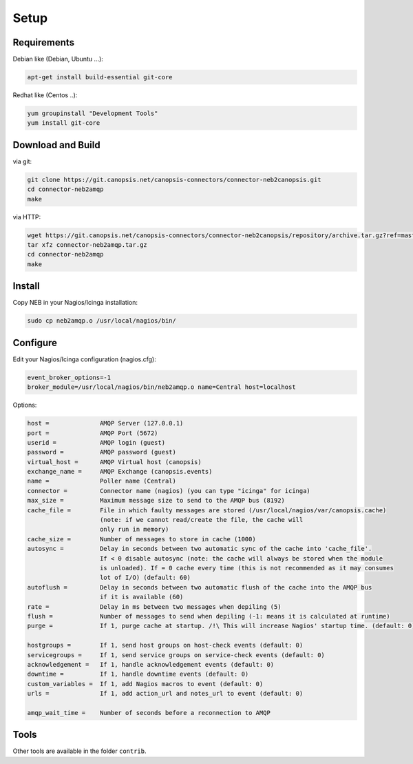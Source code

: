 .. _connectors_neb2amqp_setup:


Setup
=====

Requirements
------------

Debian like (Debian, Ubuntu ...):

.. code-block:: bash

    apt-get install build-essential git-core


Redhat like (Centos ..):

.. code-block:: bash

    yum groupinstall "Development Tools"
    yum install git-core


Download and Build
------------------

via git:
 
.. code-block:: bash

    git clone https://git.canopsis.net/canopsis-connectors/connector-neb2canopsis.git
    cd connector-neb2amqp
    make

via HTTP:

.. code-block:: bash

    wget https://git.canopsis.net/canopsis-connectors/connector-neb2canopsis/repository/archive.tar.gz?ref=master
    tar xfz connector-neb2amqp.tar.gz
    cd connector-neb2amqp
    make

Install
-------

Copy NEB in your Nagios/Icinga installation:

.. code-block:: bash

    sudo cp neb2amqp.o /usr/local/nagios/bin/


Configure
---------

Edit your Nagios/Icinga configuration (nagios.cfg):

.. code-block:: bash

    event_broker_options=-1
    broker_module=/usr/local/nagios/bin/neb2amqp.o name=Central host=localhost

Options:

.. code-block:: bash

    host =              AMQP Server (127.0.0.1)
    port =              AMQP Port (5672)
    userid =            AMQP login (guest)
    password =          AMQP password (guest)
    virtual_host =      AMQP Virtual host (canopsis)
    exchange_name =     AMQP Exchange (canopsis.events)
    name =              Poller name (Central)
    connector =         Connector name (nagios) (you can type "icinga" for icinga)
    max_size =          Maximum message size to send to the AMQP bus (8192)
    cache_file =        File in which faulty messages are stored (/usr/local/nagios/var/canopsis.cache)
                        (note: if we cannot read/create the file, the cache will
                        only run in memory)
    cache_size =        Number of messages to store in cache (1000)
    autosync =          Delay in seconds between two automatic sync of the cache into 'cache_file'.
                        If < 0 disable autosync (note: the cache will always be stored when the module
                        is unloaded). If = 0 cache every time (this is not recommended as it may consumes
                        lot of I/O) (default: 60)
    autoflush =         Delay in seconds between two automatic flush of the cache into the AMQP bus
                        if it is available (60)
    rate =              Delay in ms between two messages when depiling (5)
    flush =             Number of messages to send when depiling (-1: means it is calculated at runtime)
    purge =             If 1, purge cache at startup. /!\ This will increase Nagios' startup time. (default: 0)

    hostgroups =        If 1, send host groups on host-check events (default: 0)
    servicegroups =     If 1, send service groups on service-check events (default: 0)
    acknowledgement =   If 1, handle acknowledgement events (default: 0)
    downtime =          If 1, handle downtime events (default: 0)
    custom_variables =  If 1, add Nagios macros to event (default: 0)
    urls =              If 1, add action_url and notes_url to event (default: 0)

    amqp_wait_time =    Number of seconds before a reconnection to AMQP

Tools
-----

Other tools are available in the folder ``contrib``.
